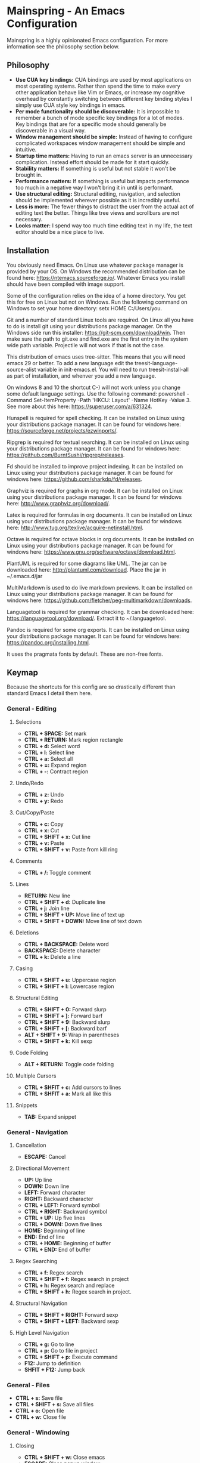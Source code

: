* Mainspring - An Emacs Configuration

Mainspring is a highly opinionated Emacs configuration. For more information see the philosophy section below.

[[file:mainspring.png]]

** Philosophy

  * *Use CUA key bindings:* CUA bindings are used by most applications on most operating systems. Rather than spend the time to make every other application behave like Vim or Emacs, or increase my cognitive overhead by constantly switching between different key binding styles I simply use CUA style key bindings in emacs.
  * *Per mode functionality should be discoverable:* It is impossible to remember a bunch of mode specific key bindings for a lot of modes. Key bindings that are for a specific mode should generally be discoverable in a visual way.
  * *Window management should be simple:* Instead of having to configure complicated workspaces window management should be simple and intuitive.
  * *Startup time matters:* Having to run an emacs server is an unnecessary complication. Instead effort should be made for it start quickly.
  * *Stability matters:* If something is useful but not stable it won't be brought in.
  * *Performance matters:* If something is useful but impacts performance too much in a negative way I won't bring it in until is performant.
  * *Use structural editing:* Structural editing, navigation, and selection should be implemented wherever possible as it is incredibly useful.
  * *Less is more:* The fewer things to distract the user from the actual act of editing text the better. Things like tree views and scrollbars are not necessary.
  * *Looks matter:* I spend way too much time editing text in my life, the text editor should be a nice place to live.

** Installation

You obviously need Emacs. On Linux use whatever package manager is provided by your OS. On Windows the recommended distribution can be found here: https://ntemacs.sourceforge.io/. Whatever Emacs you install should have been compiled with image support.

Some of the configuration relies on the idea of a home directory. You get this for free on Linux but not on Windows. Run the following command on Windows to set your home directory: setx HOME C:/Users/you.

Git and a number of standard Linux tools are required. On Linux all you have to do is install git using your distributions package manager. On the Windows side run this installer: https://git-scm.com/download/win. Then make sure the path to git.exe and find.exe are the first entry in the system wide path variable. Projectile will not work if that is not the case.

This distribution of emacs uses tree-sitter. This means that you will need emacs 29 or better. To add a new language edit the treesit-language-source-alist variable in init-emacs.el. You will need to run treesit-install-all as part of installation, and whenver you add a new language. 

On windows 8 and 10 the shortcut C-) will not work unless you change some default language settings. Use the following command: powershell -Command Set-ItemProperty -Path 'HKCU:\Keyboard Layout\Toggle' -Name HotKey -Value 3. See more about this here: https://superuser.com/a/631324.

Hunspell is required for spell checking. It can be installed on Linux using your distributions package manager. It can be found for windows here: https://sourceforge.net/projects/ezwinports/.

Ripgrep is required for textual searching. It can be installed on Linux using your distributions package manager. It can be found for windows here: https://github.com/BurntSushi/ripgrep/releases.

Fd should be installed to improve project indexing. It can be installed on Linux using your distributions package manager. It can be found for windows here: https://github.com/sharkdp/fd/releases.

Graphviz is required for graphs in org mode. It can be installed on Linux using your distributions package manager. It can be found for windows here: http://www.graphviz.org/download/.

Latex is required for formulas in org documents. It can be installed on Linux using your distributions package manager. It can be found for windows here: http://www.tug.org/texlive/acquire-netinstall.html.

Octave is required for octave blocks in org documents. It can be installed on Linux using your distributions package manager. It can be found for windows here: https://www.gnu.org/software/octave/download.html.

PlantUML is required for some diagrams like UML. The jar can be downloaded here: http://plantuml.com/download. Place the jar in ~/.emacs.d/jar

MultiMarkdown is used to do live markdown previews. It can be installed on Linux using your distributions package manager. It can be found for windows here: https://github.com/fletcher/peg-multimarkdown/downloads.

Languagetool is required for grammar checking. It can be downloaded here: https://languagetool.org/download/. Extract it to ~/.languagetool.

Pandoc is required for some org exports. It can be installed on Linux using your distributions package manager. It can be found for windows here: https://pandoc.org/installing.html.

It uses the pragmata fonts by default. These are non-free fonts.

** Keymap

Because the shortcuts for this config are so drastically different than standard Emacs I detail them here.

*** General - Editing

**** Selections

    * *CTRL + SPACE:* Set mark
    * *CTRL + RETURN:* Mark region rectangle
    * *CTRL + d:* Select word
    * *CTRL + l:* Select line
    * *CTRL + a:* Select all
    * *CTRL + =:* Expand region
    * *CTRL + -:* Contract region

**** Undo/Redo

    * *CTRL + z:* Undo
    * *CTRL + y:* Redo

**** Cut/Copy/Paste

    * *CTRL + c:* Copy
    * *CTRL + x:* Cut
    * *CTRL + SHIFT + x:* Cut line
    * *CTRL + v:* Paste
    * *CTRL + SHIFT + v:* Paste from kill ring

**** Comments

    * *CTRL + /:* Toggle comment

**** Lines

    * *RETURN:* New line
    * *CTRL + SHIFT + d:* Duplicate line
    * *CTRL + j:* Join line
    * *CTRL + SHIFT + UP:* Move line of text up
    * *CTRL + SHIFT + DOWN:* Move line of text down

**** Deletions

    * *CTRL + BACKSPACE:* Delete word
    * *BACKSPACE:* Delete character
    * *CTRL + k:* Delete a line

**** Casing

    * *CTRL + SHIFT + u:* Uppercase region
    * *CTRL + SHIFT + l:* Lowercase region

**** Structural Editing

    * *CTRL + SHIFT + 0:* Forward slurp
    * *CTRL + SHIFT + ]:* Forward barf
    * *CTRL + SHIFT + 9:* Backward slurp
    * *CTRL + SHIFT + [:* Backward barf
    * *ALT + SHIFT + 9:* Wrap in parentheses
    * *CTRL + SHIFT + k:* Kill sexp

**** Code Folding

    * *ALT + RETURN:* Toggle code folding

**** Multiple Cursors

    * *CTRL + SHFIT + c:* Add cursors to lines
    * *CTRL + SHFIT + a:* Mark all like this

**** Snippets

    * *TAB:* Expand snippet

*** General - Navigation

**** Cancellation

    * *ESCAPE:* Cancel

**** Directional Movement

    * *UP:* Up line
    * *DOWN:* Down line
    * *LEFT:* Forward character
    * *RIGHT:* Backward character
    * *CTRL + LEFT:* Forward symbol
    * *CTRL + RIGHT:* Backward symbol
    * *CTRL + UP:* Up five lines
    * *CTRL + DOWN:* Down five lines
    * *HOME:* Beginning of line
    * *END:* End of line
    * *CTRL + HOME:* Beginning of buffer
    * *CTRL + END:* End of buffer

**** Regex Searching

    * *CTRL + f:* Regex search
    * *CTRL + SHIFT + f:* Regex search in project
    * *CTRL + h:* Regex search and replace
    * *CTRL + SHIFT + h:* Regex search in project.

**** Structural Navigation

    * *CTRL + SHIFT + RIGHT:* Forward sexp
    * *CTRL + SHIFT + LEFT:* Backward sexp

**** High Level Navigation

    * *CTRL + g:* Go to line
    * *CTRL + p:* Go to file in project
    * *CTRL + SHIFT + p:* Execute command
    * *F12:* Jump to definition
    * *SHFIT + F12:* Jump back

*** General - Files

   * *CTRL + s:* Save file
   * *CTRL + SHIFT + s:* Save all files
   * *CTRL + o:* Open file
   * *CTRL + w:* Close file

*** General - Windowing

**** Closing

    * *CTRL + SHIFT + w:* Close emacs
    * *ESCAPE:* Close popup window

**** Adding and Removing Windows

    * *CTRL + b:* Change buffer
    * *ALT + SHIFT + 1:* Close other windows
    * *ALT + SHIFT + 2:* Split window horizontally
    * *ALT + SHIFT + 3:* Split window vertically
    * *ALT + 1:* Select window 1
    * *ALT + 2:* Select window 2
    * *ALT + 3:* Select window 3
    * *ALT + 4:* Select window 4
    * *ALT + 5:* Select window 5
    * *ALT + 6:* Select window 6
    * *ALT + 7:* Select window 7
    * *ALT + 8:* Select window 8
    * *ALT + 9:* Select window 9
    * *ALT + TAB:* Select next window

*** Menus

   * *CTRL + SHIFT + TAB:* Launch apps menu
   * *CTRL + TAB:* Launch contextual menu

**** Magit

   * *ALT + c:* Commit with the entered commit message
   * *?:* Show shortcuts

*** Org mode

   * *ALT + RETURN:* Add heading/item
   * *ALT + SHIFT + RETURN:* Add todo/checkbox
   * *TAB:* Next field in table
   * *SHIFT + TAB:* Previous field in table
   * *ALT + LEFT:* Demote headline
   * *ALT + RIGHT:* Promote headline
   * *ALT + UP:* Move item up
   * *ALT + DOWN:* Move item down
   * *SHIFT + LEFT:* Toggle todo status and toggle list style
   * *SHIFT + RIGHT:* Toggle todo status and toggle list style
   * *SHIFT + UP:* Toggle todo priority
   * *SHIFT + DOWN:* Toggle todo priority
   * *TAB:* Toggle visibility
   * *SHIFT + ESC:* Exit source editing

*** Calc Mode

   * *0-9:* Start entering a number. Separate with *:* for a fraction. Use *.* for floats.
   * *RETURN:* Duplicate the last entry on the stack.
   * *TAB:* Swap the last two entries on the stack.
   * *BACKSPACE:* Pop the last entry off of the stack.
   * *+:* Add last two entries on the stack.
   * *-:* Subtract last two entries on the stack.
   * **:* Multiply last two entries on the stack.
   * */:* Divide last two entries on the stack.
